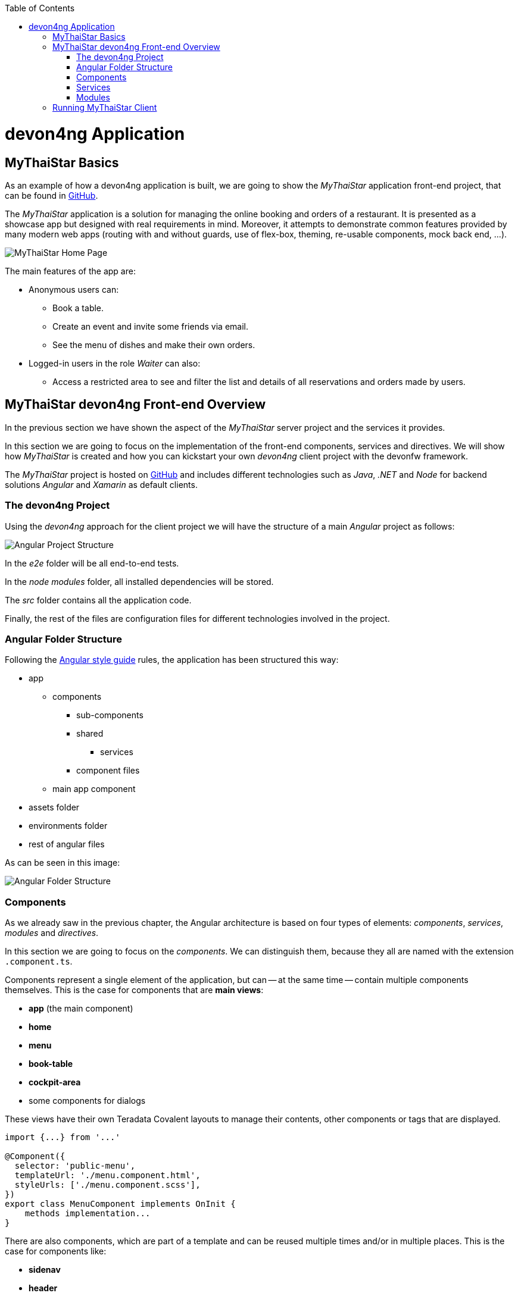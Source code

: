 :toc: macro
toc::[]
:idprefix:
:idseparator: -
ifdef::env-github[]
:tip-caption: :bulb:
:note-caption: :information_source:
:important-caption: :heavy_exclamation_mark:
:caution-caption: :fire:
:warning-caption: :warning:
endif::[]

= devon4ng Application

== MyThaiStar Basics
As an example of how a devon4ng application is built, we are going to show the _MyThaiStar_ application front-end project, that can be found in https://github.com/devonfw/my-thai-star[GitHub].

The _MyThaiStar_ application is a solution for managing the online booking and orders of a restaurant. It is presented as a showcase app but designed with real requirements in mind. Moreover, it attempts to demonstrate common features provided by many modern web apps (routing with and without guards, use of flex-box, theming, re-usable components, mock back end, ...).

image::images/devon4j/2.Example_app/mts.png[MyThaiStar Home Page]

The main features of the app are:

* Anonymous users can:
** Book a table.
** Create an event and invite some friends via email.
** See the menu of dishes and make their own orders.

* Logged-in users in the role _Waiter_ can also:
** Access a restricted area to see and filter the list and details of all reservations and orders made by users.

== MyThaiStar devon4ng Front-end Overview
In the previous section we have shown the aspect of the _MyThaiStar_ server project and the services it provides.

In this section we are going to focus on the implementation of the front-end components, services and directives. We will show how _MyThaiStar_ is created and how you can kickstart your own _devon4ng_ client project with the devonfw framework.

The _MyThaiStar_ project is hosted on https://github.com/devonfw/my-thai-star[GitHub] and includes different technologies such as _Java_, _.NET_ and _Node_ for backend solutions _Angular_ and _Xamarin_ as default clients.

=== The devon4ng Project
Using the _devon4ng_ approach for the client project we will have the structure of a main _Angular_ project as follows:

image::images/devon4ng/2.Example_app/project_main_files.jpg[Angular Project Structure]

In the _e2e_ folder will be all end-to-end tests.

In the _node modules_ folder, all installed dependencies will be stored.

The _src_ folder contains all the application code.

Finally, the rest of the files are configuration files for different technologies involved in the project.

=== Angular Folder Structure
Following the https://angular.io/docs/ts/latest/guide/style-guide.html[Angular style guide] rules, the application has been structured this way:

* app
** components
*** sub-components
*** shared
**** services
*** component files
** main app component
* assets folder
* environments folder
* rest of angular files

As can be seen in this image:

image::images/devon4ng/2.Example_app/app_structure.jpg[Angular Folder Structure]

=== Components
As we already saw in the previous chapter, the Angular architecture is based on four types of elements: _components_, _services_, _modules_ and _directives_.

In this section we are going to focus on the _components_. We can distinguish them, because they all are named with the extension `.component.ts`.

Components represent a single element of the application, but can -- at the same time -- contain multiple components themselves. This is the case for components that are *main views*:

* *app* (the main component)
* *home*
* *menu*
* *book-table*
* *cockpit-area*
* some components for dialogs

These views have their own Teradata Covalent layouts to manage their contents, other components or tags that are displayed.

[source, typescript]
----
import {...} from '...'

@Component({
  selector: 'public-menu',
  templateUrl: './menu.component.html',
  styleUrls: ['./menu.component.scss'],
})
export class MenuComponent implements OnInit {
    methods implementation...
}
----

There are also components, which are part of a template and can be reused multiple times and/or in multiple places. This is the case for components like:

* *sidenav* 
* *header*
* *menu-card*

*menu-card* is an element, that accepts menu information as input data displays this information as a card. This component will be reused for every single dish on the menu, so the best way to handle it, is to isolate its logic and template in a component, so the menu view just has to know about the existence of the component and the data it needs to work.

[source, typescript]
----
<public-menu-card *ngFor="let menu of menus" [menu]="menu"></public-menu-card>
----

image::images/devon4ng/2.Example_app/menu_cards.jpg[MyThaiStar Menu Cards View]

To interact and navigate between the main views, Angular provides a *Router* that provides the functionality to move between URLs in the same app. Additionally it provides an HTML tag `<router-outlet></router-outlet>` that shows, which component has been navigated to. This router tag is placed in the main _app_ component, at the same level as the _sidenav_ and the _header_. This means, that these two components are on top of whatever the router shows. That is why we can always see the header, no matter what component we are displaying via the router.

Angular Material also provides a *Tab* component, which changes its content depending on which tab has been clicked on. An example for the usage of this component can be seen in the _book-table_ view:

image::images/devon4ng/2.Example_app/book_table.jpg[MyThaiStar Book Table View]

This component view shows a card, that contains a form for reservation or the creation of an event.

=== Services
Ideally, all logic should be taken out of a component. Only calls to services and minimal script interactions should be contained in a component. The services should then contain all the logic, for example, code that calls the server and so on.

MyThaiStar components consume those services, for example a price-calculator service, which is called when a costumer makes an order:

image::images/devon4ng/2.Example_app/price_calculator.jpg[MyThaiStar Price Calculator]

There are two special services in MyThaiStar, which serve a different purpose, than just being consumed by a component. They are:

* `*Authentication*`
* `*AuthGuard*`
* `*HttpClient*`

To secure the access to the waiter cockpit -- which is a forbidden area for anyone who is not a waiter -- MyThaiStar employs a service of authentication as well as a *Router Guard*.

image::images/devon4ng/2.Example_app/authentication.jpg[MyThaiStar Authentication & Router Guard Service]

*Guards* are services, that implement the `CanActivate` function, which returns a Boolean, indicating if a navigation attempt is valid or forbidden. If it is forbidden, the router stops navigation -- if it is valid, the router navigates to the desired location. The _authentication service_ serves as storage and validator for certain kinds of data, including usernames, roles, permissions and https://jwt.io/[JWT] tokens.

*HttpClient* -- among other things -- implements the management of HTTP headers. The workflow is exactly the same as with standard HTTP requests/responses, but here a token is added to a header, when specific, secured services are called. HttpClient has also been extended to handle errors, in case a token has expired or is corrupted.

image::images/devon4ng/2.Example_app/authorization_header.jpg[MyThaiStar Security Token]

With all of this correctly setup, we can log into to the waiter cockpit by entering the correct credentials. This way the logged-in state is set to true. The server will return a header with the correct token. As a result, the application will navigate to the waiter cockpit correctly.

image::images/devon4ng/2.Example_app/waiter_cockpit.jpg[MyThaiStar Waiter Cockpit View]

=== Modules
Through modules, you can encapsulate whole functionalities or parts of the application. All Angular apps have at least one module: _app.module_. Angular encourages the use of more modules to organize all components and services. In MyThaiStar, every component and service is inside a module, so the _app.module_ is only composed of other, smaller modules.

== Running MyThaiStar Client
To run MyThaiStar, you have to have https://nodejs.org/en/[Node] installed globally and https://github.com/angular/angular-cli[Angular CLI]. Once you have installed these dependencies, you can go to the project folder and run: `yarn install`. Once finished, you are ready to run the client via: `ng serve`.

If everything goes well, the console will output something like this:

image::images/devon4ng/2.Example_app/ng_compiled.png[Angular CLI Output]

Navigate to http://localhost:4200 to see the MyThaiStar app client running.

Now that we know, what can be done with _devon4ng_, we are going to show you step-by-step how you can make your own app from scratch. We will explain how to create components and services, how to set up routing and how each other element of the application works.

'''
*Next Chapter*: link:devon4ng-components.asciidoc[devon4ng Components]